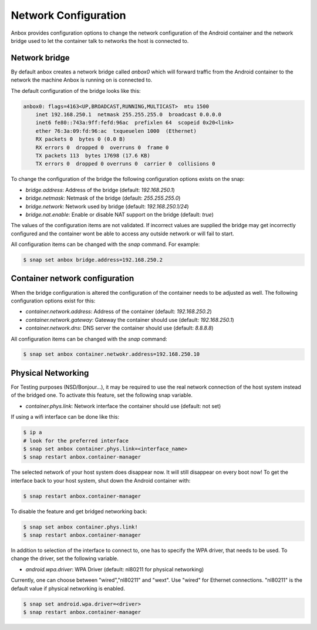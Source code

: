 Network Configuration
=====================

Anbox provides configuration options to change the network configuration of the
Android container and the network bridge used to let the container talk to networks
the host is connected to.

Network bridge
--------------

By default anbox creates a network bridge called `anbox0`
which will forward traffic from the Android container to the network the machine
Anbox is running on is connected to.

The default configuration of the bridge looks like this:

.. code-block:: text

    anbox0: flags=4163<UP,BROADCAST,RUNNING,MULTICAST>  mtu 1500
        inet 192.168.250.1  netmask 255.255.255.0  broadcast 0.0.0.0
        inet6 fe80::743a:9ff:fefd:96ac  prefixlen 64  scopeid 0x20<link>
        ether 76:3a:09:fd:96:ac  txqueuelen 1000  (Ethernet)
        RX packets 0  bytes 0 (0.0 B)
        RX errors 0  dropped 0  overruns 0  frame 0
        TX packets 113  bytes 17698 (17.6 KB)
        TX errors 0  dropped 0 overruns 0  carrier 0  collisions 0

To change the configuration of the bridge the following configuration options exists
on the snap:

* `bridge.address`: Address of the bridge (default: `192.168.250.1`)
* `bridge.netmask`: Netmask of the bridge (default: `255.255.255.0`)
* `bridge.network`: Network used by bridge (default: `192.168.250.1/24`)
* `bridge.nat.enable`: Enable or disable NAT support on the bridge (default: `true`)

The values of the configuration items are not validated. If incorrect values are
supplied the bridge may get incorrectly configured and the container wont be able
to access any outside network or will fail to start.

All configuration items can be changed with the `snap` command. For example:

.. code-block:: text

    $ snap set anbox bridge.address=192.168.250.2

Container network configuration
-------------------------------

When the bridge configuration is altered the configuration of the container needs to
be adjusted as well. The following configuration options exist for this:

* `container.network.address`: Address of the container (default: `192.168.250.2`)
* `container.network.gateway`: Gateway the container should use (default: `192.168.250.1`)
* `container.network.dns`: DNS server the container should use (default: `8.8.8.8`)

All configuration items can be changed with the `snap` command:

.. code-block:: text

    $ snap set anbox container.netwokr.address=192.168.250.10

Physical Networking
-------------

For Testing purposes (NSD/Bonjour...), it may be required to use the real network connection of the host system instead of the bridged one. To activate this feature, set the following snap variable.

* `container.phys.link`: Network interface the container should use (default: not set)

If using a wifi interface can be done like this:

.. code-block:: text

    $ ip a
    # look for the preferred interface
    $ snap set anbox container.phys.link=<interface_name>
    $ snap restart anbox.container-manager

The selected network of your host system does disappear now.
It will still disappear on every boot now!
To get the interface back to your host system, shut down the Android container with:

.. code-block:: text

    $ snap restart anbox.container-manager

To disable the feature and get bridged networking back:

.. code-block:: text

    $ snap set anbox container.phys.link!
    $ snap restart anbox.container-manager

In addition to selection of the interface to connect to, one has to specify
the WPA driver, that needs to be used. To change the driver, set the following
variable. 

* `android.wpa.driver`: WPA Driver (default: nl80211 for physical networking)

Currently, one can choose between "wired","nl80211" and "wext".
Use "wired" for Ethernet connections. "nl80211" is the default value if physical
networking is enabled.

.. code-block:: text

    $ snap set android.wpa.driver=<driver>
    $ snap restart anbox.container-manager
